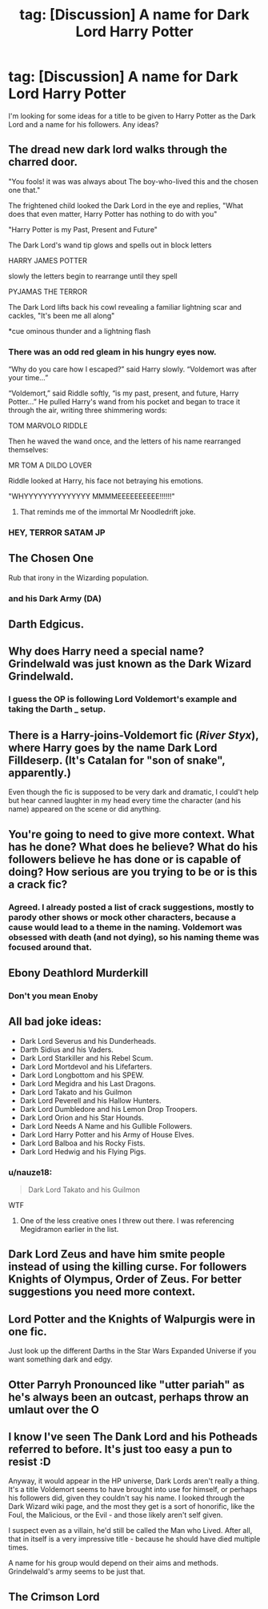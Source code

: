 #+TITLE: tag: [Discussion] A name for Dark Lord Harry Potter

* tag: [Discussion] A name for Dark Lord Harry Potter
:PROPERTIES:
:Author: KalithaSkaro
:Score: 5
:DateUnix: 1522753452.0
:DateShort: 2018-Apr-03
:FlairText: Discussion
:END:
I'm looking for some ideas for a title to be given to Harry Potter as the Dark Lord and a name for his followers. Any ideas?


** The dread new dark lord walks through the charred door.

"You fools! it was was always about The boy-who-lived this and the chosen one that."

The frightened child looked the Dark Lord in the eye and replies, "What does that even matter, Harry Potter has nothing to do with you"

"Harry Potter is my Past, Present and Future"

The Dark Lord's wand tip glows and spells out in block letters

HARRY JAMES POTTER

slowly the letters begin to rearrange until they spell

PYJAMAS THE TERROR

The Dark Lord lifts back his cowl revealing a familiar lightning scar and cackles, "It's been me all along"

*cue ominous thunder and a lightning flash
:PROPERTIES:
:Author: PawnJJ
:Score: 52
:DateUnix: 1522766695.0
:DateShort: 2018-Apr-03
:END:

*** There was an odd red gleam in his hungry eyes now.

“Why do you care how I escaped?” said Harry slowly. “Voldemort was after your time...”

“Voldemort,” said Riddle softly, “is my past, present, and future, Harry Potter...” He pulled Harry's wand from his pocket and began to trace it through the air, writing three shimmering words:

TOM MARVOLO RIDDLE

Then he waved the wand once, and the letters of his name rearranged themselves:

MR TOM A DILDO LOVER

Riddle looked at Harry, his face not betraying his emotions.

"WHYYYYYYYYYYYYYY MMMMEEEEEEEEEE!!!!!!"
:PROPERTIES:
:Author: CloakedDarkness
:Score: 26
:DateUnix: 1522771642.0
:DateShort: 2018-Apr-03
:END:

**** That reminds me of the immortal Mr Noodledrift joke.
:PROPERTIES:
:Author: Achille-Talon
:Score: 3
:DateUnix: 1522774060.0
:DateShort: 2018-Apr-03
:END:


*** HEY, TERROR SATAM JP
:PROPERTIES:
:Author: fflai
:Score: 2
:DateUnix: 1522771578.0
:DateShort: 2018-Apr-03
:END:


** The Chosen One

Rub that irony in the Wizarding population.
:PROPERTIES:
:Author: clara119944
:Score: 33
:DateUnix: 1522760342.0
:DateShort: 2018-Apr-03
:END:

*** and his Dark Army (DA)
:PROPERTIES:
:Author: InquisitorCOC
:Score: 14
:DateUnix: 1522778130.0
:DateShort: 2018-Apr-03
:END:


** Darth Edgicus.
:PROPERTIES:
:Author: Aileron97
:Score: 36
:DateUnix: 1522754473.0
:DateShort: 2018-Apr-03
:END:


** Why does Harry need a special name? Grindelwald was just known as the Dark Wizard Grindelwald.
:PROPERTIES:
:Author: Lord_Anarchy
:Score: 13
:DateUnix: 1522756481.0
:DateShort: 2018-Apr-03
:END:

*** I guess the OP is following Lord Voldemort's example and taking the Darth _ setup.
:PROPERTIES:
:Author: Zenvarix
:Score: 8
:DateUnix: 1522756653.0
:DateShort: 2018-Apr-03
:END:


** There is a Harry-joins-Voldemort fic (/River Styx/), where Harry goes by the name *Dark Lord Filldeserp*. (It's Catalan for "son of snake", apparently.)

Even though the fic is supposed to be very dark and dramatic, I could't help but hear canned laughter in my head every time the character (and his name) appeared on the scene or did anything.
:PROPERTIES:
:Author: turbinicarpus
:Score: 8
:DateUnix: 1522791183.0
:DateShort: 2018-Apr-04
:END:


** You're going to need to give more context. What has he done? What does he believe? What do his followers believe he has done or is capable of doing? How serious are you trying to be or is this a crack fic?
:PROPERTIES:
:Author: herO_wraith
:Score: 6
:DateUnix: 1522753822.0
:DateShort: 2018-Apr-03
:END:

*** Agreed. I already posted a list of crack suggestions, mostly to parody other shows or mock other characters, because a cause would lead to a theme in the naming. Voldemort was obsessed with death (and not dying), so his naming theme was focused around that.
:PROPERTIES:
:Author: Zenvarix
:Score: 2
:DateUnix: 1522757775.0
:DateShort: 2018-Apr-03
:END:


** Ebony Deathlord Murderkill
:PROPERTIES:
:Author: blockbaven
:Score: 11
:DateUnix: 1522766201.0
:DateShort: 2018-Apr-03
:END:

*** Don't you mean Enoby
:PROPERTIES:
:Author: TimeTurner394
:Score: 8
:DateUnix: 1522772574.0
:DateShort: 2018-Apr-03
:END:


** All bad joke ideas:

- Dark Lord Severus and his Dunderheads.
- Darth Sidius and his Vaders.
- Dark Lord Starkiller and his Rebel Scum.
- Dark Lord Mortdevol and his Lifefarters.
- Dark Lord Longbottom and his SPEW.
- Dark Lord Megidra and his Last Dragons.
- Dark Lord Takato and his Guilmon
- Dark Lord Peverell and his Hallow Hunters.
- Dark Lord Dumbledore and his Lemon Drop Troopers.
- Dark Lord Orion and his Star Hounds.
- Dark Lord Needs A Name and his Gullible Followers.
- Dark Lord Harry Potter and his Army of House Elves.
- Dark Lord Balboa and his Rocky Fists.
- Dark Lord Hedwig and his Flying Pigs.
:PROPERTIES:
:Author: Zenvarix
:Score: 9
:DateUnix: 1522757554.0
:DateShort: 2018-Apr-03
:END:

*** u/nauze18:
#+begin_quote
  Dark Lord Takato and his Guilmon
#+end_quote

WTF
:PROPERTIES:
:Author: nauze18
:Score: 3
:DateUnix: 1522763769.0
:DateShort: 2018-Apr-03
:END:

**** One of the less creative ones I threw out there. I was referencing Megidramon earlier in the list.
:PROPERTIES:
:Author: Zenvarix
:Score: 2
:DateUnix: 1522769705.0
:DateShort: 2018-Apr-03
:END:


** Dark Lord Zeus and have him smite people instead of using the killing curse. For followers Knights of Olympus, Order of Zeus. For better suggestions you need more context.
:PROPERTIES:
:Author: Yes_I_Know_Im_Stupid
:Score: 4
:DateUnix: 1522777360.0
:DateShort: 2018-Apr-03
:END:


** Lord Potter and the Knights of Walpurgis were in one fic.

Just look up the different Darths in the Star Wars Expanded Universe if you want something dark and edgy.
:PROPERTIES:
:Author: Jahoan
:Score: 3
:DateUnix: 1522772518.0
:DateShort: 2018-Apr-03
:END:


** Otter Parryh Pronounced like "utter pariah" as he's always been an outcast, perhaps throw an umlaut over the O
:PROPERTIES:
:Author: ejaiejaiejai
:Score: 1
:DateUnix: 1522785243.0
:DateShort: 2018-Apr-04
:END:


** I know I've seen The Dank Lord and his Potheads referred to before. It's just too easy a pun to resist :D

Anyway, it would appear in the HP universe, Dark Lords aren't really a thing. It's a title Voldemort seems to have brought into use for himself, or perhaps his followers did, given they couldn't say his name. I looked through the Dark Wizard wiki page, and the most they get is a sort of honorific, like the Foul, the Malicious, or the Evil - and those likely aren't self given.

I suspect even as a villain, he'd still be called the Man who Lived. After all, that in itself is a very impressive title - because he should have died multiple times.

A name for his group would depend on their aims and methods. Grindelwald's army seems to be just that.
:PROPERTIES:
:Author: Lamenardo
:Score: 1
:DateUnix: 1522834603.0
:DateShort: 2018-Apr-04
:END:


** The Crimson Lord
:PROPERTIES:
:Author: Bansheeinthebath
:Score: 1
:DateUnix: 1522753713.0
:DateShort: 2018-Apr-03
:END:
